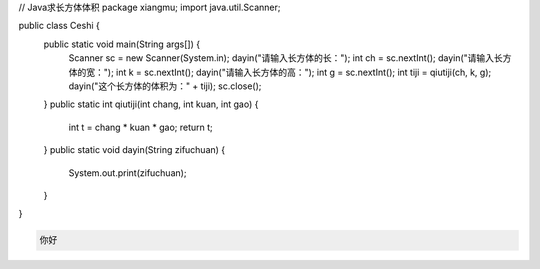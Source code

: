 .. title: Java代码案例7——求长方体体积
.. slug: javadai-ma-an-li-7-qiu-chang-fang-ti-ti-ji
.. date: 2022-11-01 20:54:05 UTC+08:00
.. tags: Java代码案例
.. category: Java
.. link: 
.. description: 
.. type: text


.. code-block:: java
    :number-lines:

// Java求长方体体积
package xiangmu;
import java.util.Scanner;

public class Ceshi {
	public static void main(String args[]) {
		Scanner sc = new Scanner(System.in);
		dayin("请输入长方体的长：");
		int ch = sc.nextInt();
		dayin("请输入长方体的宽：");
		int k = sc.nextInt();
		dayin("请输入长方体的高：");
		int g = sc.nextInt();
		int tiji = qiutiji(ch, k, g);
		dayin("这个长方体的体积为：" + tiji);
		sc.close();
	}
	public static int qiutiji(int chang, int kuan, int gao) {
		int t = chang * kuan * gao;
		return t;
	}
	public static void dayin(String zifuchuan) {
		System.out.print(zifuchuan);
	}
}



.. code-block:: text

    你好


